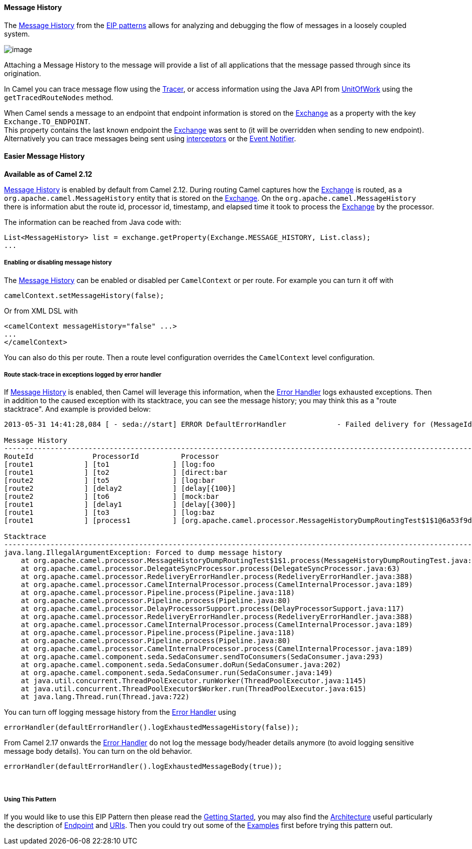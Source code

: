 [[ConfluenceContent]]
[[MessageHistory-MessageHistory]]
Message History
^^^^^^^^^^^^^^^

The http://www.eaipatterns.com/MessageHistory.html[Message History] from
the link:enterprise-integration-patterns.html[EIP patterns] allows for
analyzing and debugging the flow of messages in a loosely coupled
system.

image:http://www.eaipatterns.com/img/MessageHistory.gif[image]

Attaching a Message History to the message will provide a list of all
applications that the message passed through since its origination.

In Camel you can trace message flow using the link:tracer.html[Tracer],
or access information using the Java API from
http://camel.apache.org/maven/current/camel-core/apidocs/org/apache/camel/spi/UnitOfWork.html[UnitOfWork]
using the `getTracedRouteNodes` method.

When Camel sends a message to an endpoint that endpoint information is
stored on the link:exchange.html[Exchange] as a property with the key
`Exchange.TO_ENDPOINT`. +
This property contains the last known endpoint the
link:exchange.html[Exchange] was sent to (it will be overridden when
sending to new endpoint). Alternatively you can trace messages being
sent using link:intercept.html[interceptors] or the
link:eventnotifier-to-log-details-about-all-sent-exchanges.html[Event
Notifier].

[[MessageHistory-EasierMessageHistory]]
Easier Message History
^^^^^^^^^^^^^^^^^^^^^^

*Available as of Camel 2.12*

link:message-history.html[Message History] is enabled by default from
Camel 2.12. During routing Camel captures how the
link:exchange.html[Exchange] is routed, as a
`org.apache.camel.MessageHistory` entity that is stored on the
link:exchange.html[Exchange]. On the `org.apache.camel.MessageHistory`
there is information abut the route id, processor id, timestamp, and
elapsed time it took to process the link:exchange.html[Exchange] by the
processor.

The information can be reached from Java code with:

[source,brush:,java;,gutter:,false;,theme:,Default]
----
List<MessageHistory> list = exchange.getProperty(Exchange.MESSAGE_HISTORY, List.class);
...
----

[[MessageHistory-Enablingordisablingmessagehistory]]
Enabling or disabling message history
+++++++++++++++++++++++++++++++++++++

The link:message-history.html[Message History] can be enabled or
disabled per `CamelContext` or per route. For example you can turn it
off with

[source,brush:,java;,gutter:,false;,theme:,Default]
----
camelContext.setMessageHistory(false);
----

Or from XML DSL with

[source,brush:,java;,gutter:,false;,theme:,Default]
----
<camelContext messageHistory="false" ...>
...
</camelContext>
----

You can also do this per route. Then a route level configuration
overrides the `CamelContext` level configuration.

[[MessageHistory-Routestack-traceinexceptionsloggedbyerrorhandler]]
Route stack-trace in exceptions logged by error handler
+++++++++++++++++++++++++++++++++++++++++++++++++++++++

If link:message-history.html[Message History] is enabled, then Camel
will leverage this information, when the link:error-handler.html[Error
Handler] logs exhausted exceptions. Then in addition to the caused
exception with its stacktrace, you can see the message history; you may
think this as a "route stacktrace". And example is provided below:

[source,brush:,java;,gutter:,false;,theme:,Default]
----
2013-05-31 14:41:28,084 [ - seda://start] ERROR DefaultErrorHandler            - Failed delivery for (MessageId: ID-davsclaus-air-lan-55446-1370004087263-0-1 on ExchangeId: ID-davsclaus-air-lan-55446-1370004087263-0-3). Exhausted after delivery attempt: 1 caught: java.lang.IllegalArgumentException: Forced to dump message history

Message History
---------------------------------------------------------------------------------------------------------------------------------------
RouteId              ProcessorId          Processor                                                                        Elapsed (ms)
[route1            ] [to1               ] [log:foo                                                                       ] [         6]
[route1            ] [to2               ] [direct:bar                                                                    ] [       102]
[route2            ] [to5               ] [log:bar                                                                       ] [         1]
[route2            ] [delay2            ] [delay[{100}]                                                                  ] [       100]
[route2            ] [to6               ] [mock:bar                                                                      ] [         0]
[route1            ] [delay1            ] [delay[{300}]                                                                  ] [       303]
[route1            ] [to3               ] [log:baz                                                                       ] [         0]
[route1            ] [process1          ] [org.apache.camel.processor.MessageHistoryDumpRoutingTest$1$1@6a53f9d8         ] [         2]

Stacktrace
---------------------------------------------------------------------------------------------------------------------------------------
java.lang.IllegalArgumentException: Forced to dump message history
    at org.apache.camel.processor.MessageHistoryDumpRoutingTest$1$1.process(MessageHistoryDumpRoutingTest.java:54)
    at org.apache.camel.processor.DelegateSyncProcessor.process(DelegateSyncProcessor.java:63)
    at org.apache.camel.processor.RedeliveryErrorHandler.process(RedeliveryErrorHandler.java:388)
    at org.apache.camel.processor.CamelInternalProcessor.process(CamelInternalProcessor.java:189)
    at org.apache.camel.processor.Pipeline.process(Pipeline.java:118)
    at org.apache.camel.processor.Pipeline.process(Pipeline.java:80)
    at org.apache.camel.processor.DelayProcessorSupport.process(DelayProcessorSupport.java:117)
    at org.apache.camel.processor.RedeliveryErrorHandler.process(RedeliveryErrorHandler.java:388)
    at org.apache.camel.processor.CamelInternalProcessor.process(CamelInternalProcessor.java:189)
    at org.apache.camel.processor.Pipeline.process(Pipeline.java:118)
    at org.apache.camel.processor.Pipeline.process(Pipeline.java:80)
    at org.apache.camel.processor.CamelInternalProcessor.process(CamelInternalProcessor.java:189)
    at org.apache.camel.component.seda.SedaConsumer.sendToConsumers(SedaConsumer.java:293)
    at org.apache.camel.component.seda.SedaConsumer.doRun(SedaConsumer.java:202)
    at org.apache.camel.component.seda.SedaConsumer.run(SedaConsumer.java:149)
    at java.util.concurrent.ThreadPoolExecutor.runWorker(ThreadPoolExecutor.java:1145)
    at java.util.concurrent.ThreadPoolExecutor$Worker.run(ThreadPoolExecutor.java:615)
    at java.lang.Thread.run(Thread.java:722)
----

You can turn off logging message history from the
link:error-handler.html[Error Handler] using

[source,brush:,java;,gutter:,false;,theme:,Default]
----
errorHandler(defaultErrorHandler().logExhaustedMessageHistory(false));
----

From Camel 2.17 onwards the link:error-handler.html[Error Handler] do
not log the message body/header details anymore (to avoid logging
sensitive message body details). You can turn on the old behavior.

[source,brush:,java;,gutter:,false;,theme:,Default]
----
errorHandler(defaultErrorHandler().logExhaustedMessageBody(true));
----

 

[[MessageHistory-UsingThisPattern]]
Using This Pattern
++++++++++++++++++

If you would like to use this EIP Pattern then please read the
link:getting-started.html[Getting Started], you may also find the
link:architecture.html[Architecture] useful particularly the description
of link:endpoint.html[Endpoint] and link:uris.html[URIs]. Then you could
try out some of the link:examples.html[Examples] first before trying
this pattern out.
